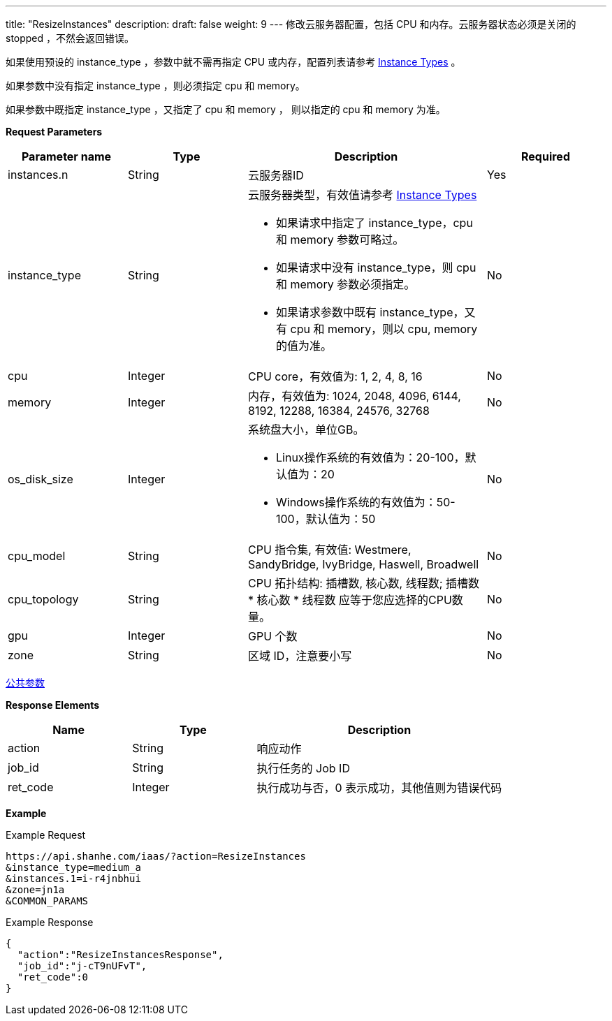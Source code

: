 ---
title: "ResizeInstances"
description: 
draft: false
weight: 9
---
修改云服务器配置，包括 CPU 和内存。云服务器状态必须是关闭的 stopped ，不然会返回错误。

如果使用预设的 instance_type ，参数中就不需再指定 CPU 或内存，配置列表请参考 link:../../../common/instance_type/[Instance Types] 。

如果参数中没有指定 instance_type ，则必须指定 cpu 和 memory。

如果参数中既指定 instance_type ，又指定了 cpu 和 memory ， 则以指定的 cpu 和 memory 为准。

*Request Parameters*

[option="header",cols="1,1,2a,1"]
|===
| Parameter name | Type | Description | Required

| instances.n
| String
| 云服务器ID
| Yes

| instance_type
| String
| 云服务器类型，有效值请参考 link:../../../common/instance_type/[Instance Types] +

* 如果请求中指定了 instance_type，cpu 和 memory 参数可略过。 
* 如果请求中没有 instance_type，则 cpu 和 memory 参数必须指定。 
* 如果请求参数中既有 instance_type，又有 cpu 和 memory，则以 cpu, memory 的值为准。
| No

| cpu
| Integer
| CPU core，有效值为: 1, 2, 4, 8, 16
| No

| memory
| Integer
| 内存，有效值为: 1024, 2048, 4096, 6144, 8192, 12288, 16384, 24576, 32768
| No

| os_disk_size
| Integer
| 系统盘大小，单位GB。 +

* Linux操作系统的有效值为：20-100，默认值为：20 
* Windows操作系统的有效值为：50-100，默认值为：50
| No

| cpu_model
| String
| CPU 指令集, 有效值: Westmere, SandyBridge, IvyBridge, Haswell, Broadwell
| No

| cpu_topology
| String
| CPU 拓扑结构: 插槽数, 核心数, 线程数; 插槽数 * 核心数 * 线程数 应等于您应选择的CPU数量。
| No

| gpu
| Integer
| GPU 个数
| No

| zone
| String
| 区域 ID，注意要小写
| No
|===

link:../../../parameters/[公共参数]

*Response Elements*

[option="header",cols="1,1,2"]
|===
| Name | Type | Description

| action
| String
| 响应动作

| job_id
| String
| 执行任务的 Job ID

| ret_code
| Integer
| 执行成功与否，0 表示成功，其他值则为错误代码
|===

*Example*

Example Request

----
https://api.shanhe.com/iaas/?action=ResizeInstances
&instance_type=medium_a
&instances.1=i-r4jnbhui
&zone=jn1a
&COMMON_PARAMS
----

Example Response

----
{
  "action":"ResizeInstancesResponse",
  "job_id":"j-cT9nUFvT",
  "ret_code":0
}
----
